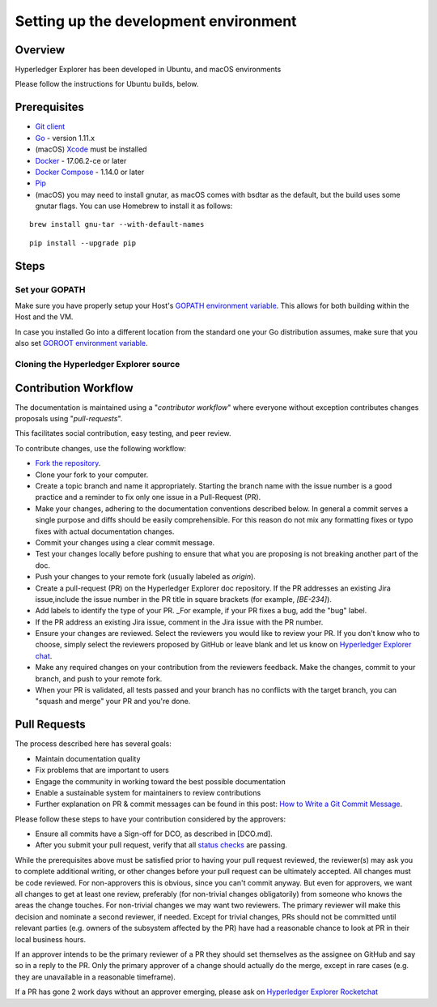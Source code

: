 
.. SPDX-License-Identifier: Apache-2.0


Setting up the development environment
--------------------------------------

Overview
~~~~~~~~

Hyperledger Explorer has been developed in Ubuntu, and macOS environments

Please follow the instructions for Ubuntu builds, below.

Prerequisites
~~~~~~~~~~~~~

-  `Git client <https://git-scm.com/downloads>`__
-  `Go <https://golang.org/dl>`__ - version 1.11.x
-  (macOS)
   `Xcode <https://itunes.apple.com/us/app/xcode/id497799835?mt=12>`__
   must be installed
-  `Docker <https://www.docker.com/get-docker>`__ - 17.06.2-ce or later
-  `Docker Compose <https://docs.docker.com/compose>`__ - 1.14.0 or later
-  `Pip <https://pip.pypa.io/en/stable/installing>`__
-  (macOS) you may need to install gnutar, as macOS comes with bsdtar
   as the default, but the build uses some gnutar flags. You can use
   Homebrew to install it as follows:

::

    brew install gnu-tar --with-default-names

::

    pip install --upgrade pip


Steps
~~~~~

Set your GOPATH
^^^^^^^^^^^^^^^

Make sure you have properly setup your Host's `GOPATH environment
variable <https://github.com/golang/go/wiki/GOPATH>`__. This allows for
both building within the Host and the VM.

In case you installed Go into a different location from the standard one
your Go distribution assumes, make sure that you also set `GOROOT
environment variable <https://golang.org/doc/install#install>`__.

Cloning the Hyperledger Explorer source
^^^^^^^^^^^^^^^^^^^^^^^^^^^^^^^^^^^^^^^^^

Contribution Workflow
~~~~~~~~~~~~~~~~~~~~~~~
The documentation is maintained using a "*contributor workflow*" where everyone without exception
contributes changes proposals using "*pull-requests*".

This facilitates social contribution, easy testing, and peer review.

To contribute changes, use the following workflow:

* `Fork the repository <https://github.com/hyperledger/blockchain-explorer/form>`__.
* Clone your fork to your computer.
* Create a topic branch and name it appropriately. Starting the branch name with the issue number is a good practice and a reminder to fix only one issue in a Pull-Request (PR).
* Make your changes, adhering to the documentation conventions described below. In general a commit serves a single purpose and diffs should be easily comprehensible. For this reason do not mix any formatting fixes or typo fixes with actual documentation changes.
* Commit your changes using a clear commit message.
* Test your changes locally before pushing to ensure that what you are proposing is not breaking another part of the doc.
* Push your changes to your remote fork (usually labeled as `origin`).
* Create a pull-request (PR) on the Hyperledger Explorer doc repository. If the PR addresses an existing Jira issue,include the issue number in the PR title in square brackets (for example, `[BE-234]`).
* Add labels to identify the type of your PR. _For example, if your PR fixes a bug, add the "bug" label.
* If the PR address an existing Jira issue, comment in the Jira issue with the PR number.
* Ensure your changes are reviewed. Select the reviewers you would like to review your PR. If you don't know who to choose, simply select the reviewers proposed by GitHub or leave blank and let us know on `Hyperledger Explorer chat <https://chat.hyperledger.org/channel/hyperledger-explorer>`__.
* Make any required changes on your contribution from the reviewers feedback. Make the changes, commit to your branch, and push to your remote fork.
* When your PR is validated, all tests passed and your branch has no conflicts with the target branch, you can "squash and merge" your PR and you're done.

Pull Requests
~~~~~~~~~~~~~~~~

The process described here has several goals:

* Maintain documentation quality
* Fix problems that are important to users
* Engage the community in working toward the best possible documentation
* Enable a sustainable system for maintainers to review contributions
* Further explanation on PR & commit messages can be found in this post: `How to Write a Git Commit Message <https://chris.beams.io/posts/git-commit/>`__.


Please follow these steps to have your contribution considered by the approvers:

* Ensure all commits have a Sign-off for DCO, as described in [DCO.md].
* After you submit your pull request, verify that all `status checks <https://help.github.com/articles/about-status-checks/>`__ are passing.

While the prerequisites above must be satisfied prior to having your pull request reviewed, the reviewer(s)
may ask you to complete additional writing, or other changes before your pull request can be ultimately accepted.
All changes must be code reviewed. For non-approvers this is obvious, since you can't commit anyway. But even for approvers, we want all
changes to get at least one review, preferably (for non-trivial changes obligatorily) from someone who knows the areas the change touches.
For non-trivial changes we may want two reviewers. The primary reviewer will make this decision and nominate a second reviewer, if needed.
Except for trivial changes, PRs should not be committed until relevant parties (e.g. owners of the subsystem affected by the PR) have had a
reasonable chance to look at PR in their local business hours.

If an approver intends to be the primary reviewer of a PR they should set themselves as the assignee on GitHub and say so in a reply to the PR. Only the primary approver of a change should actually do the merge, except in rare cases (e.g. they are unavailable in a reasonable timeframe).

If a PR has gone 2 work days without an approver emerging, please ask on `Hyperledger Explorer Rocketchat <https://chat.hyperledger.org/channel/hyperledger-explorer>`__



.. Licensed under Creative Commons Attribution 4.0 International License
   https://creativecommons.org/licenses/by/4.0/
